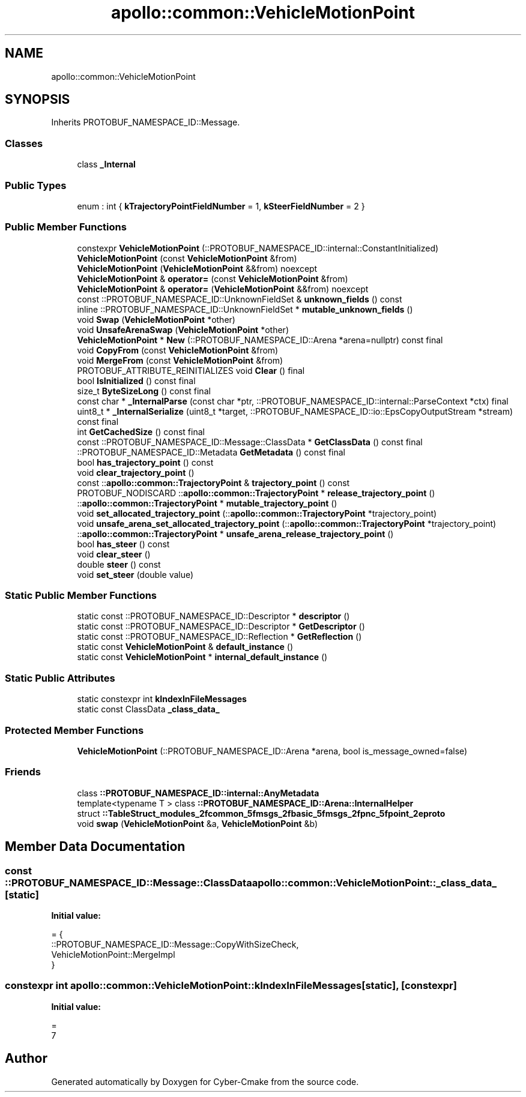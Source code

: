 .TH "apollo::common::VehicleMotionPoint" 3 "Sun Sep 3 2023" "Version 8.0" "Cyber-Cmake" \" -*- nroff -*-
.ad l
.nh
.SH NAME
apollo::common::VehicleMotionPoint
.SH SYNOPSIS
.br
.PP
.PP
Inherits PROTOBUF_NAMESPACE_ID::Message\&.
.SS "Classes"

.in +1c
.ti -1c
.RI "class \fB_Internal\fP"
.br
.in -1c
.SS "Public Types"

.in +1c
.ti -1c
.RI "enum : int { \fBkTrajectoryPointFieldNumber\fP = 1, \fBkSteerFieldNumber\fP = 2 }"
.br
.in -1c
.SS "Public Member Functions"

.in +1c
.ti -1c
.RI "constexpr \fBVehicleMotionPoint\fP (::PROTOBUF_NAMESPACE_ID::internal::ConstantInitialized)"
.br
.ti -1c
.RI "\fBVehicleMotionPoint\fP (const \fBVehicleMotionPoint\fP &from)"
.br
.ti -1c
.RI "\fBVehicleMotionPoint\fP (\fBVehicleMotionPoint\fP &&from) noexcept"
.br
.ti -1c
.RI "\fBVehicleMotionPoint\fP & \fBoperator=\fP (const \fBVehicleMotionPoint\fP &from)"
.br
.ti -1c
.RI "\fBVehicleMotionPoint\fP & \fBoperator=\fP (\fBVehicleMotionPoint\fP &&from) noexcept"
.br
.ti -1c
.RI "const ::PROTOBUF_NAMESPACE_ID::UnknownFieldSet & \fBunknown_fields\fP () const"
.br
.ti -1c
.RI "inline ::PROTOBUF_NAMESPACE_ID::UnknownFieldSet * \fBmutable_unknown_fields\fP ()"
.br
.ti -1c
.RI "void \fBSwap\fP (\fBVehicleMotionPoint\fP *other)"
.br
.ti -1c
.RI "void \fBUnsafeArenaSwap\fP (\fBVehicleMotionPoint\fP *other)"
.br
.ti -1c
.RI "\fBVehicleMotionPoint\fP * \fBNew\fP (::PROTOBUF_NAMESPACE_ID::Arena *arena=nullptr) const final"
.br
.ti -1c
.RI "void \fBCopyFrom\fP (const \fBVehicleMotionPoint\fP &from)"
.br
.ti -1c
.RI "void \fBMergeFrom\fP (const \fBVehicleMotionPoint\fP &from)"
.br
.ti -1c
.RI "PROTOBUF_ATTRIBUTE_REINITIALIZES void \fBClear\fP () final"
.br
.ti -1c
.RI "bool \fBIsInitialized\fP () const final"
.br
.ti -1c
.RI "size_t \fBByteSizeLong\fP () const final"
.br
.ti -1c
.RI "const char * \fB_InternalParse\fP (const char *ptr, ::PROTOBUF_NAMESPACE_ID::internal::ParseContext *ctx) final"
.br
.ti -1c
.RI "uint8_t * \fB_InternalSerialize\fP (uint8_t *target, ::PROTOBUF_NAMESPACE_ID::io::EpsCopyOutputStream *stream) const final"
.br
.ti -1c
.RI "int \fBGetCachedSize\fP () const final"
.br
.ti -1c
.RI "const ::PROTOBUF_NAMESPACE_ID::Message::ClassData * \fBGetClassData\fP () const final"
.br
.ti -1c
.RI "::PROTOBUF_NAMESPACE_ID::Metadata \fBGetMetadata\fP () const final"
.br
.ti -1c
.RI "bool \fBhas_trajectory_point\fP () const"
.br
.ti -1c
.RI "void \fBclear_trajectory_point\fP ()"
.br
.ti -1c
.RI "const ::\fBapollo::common::TrajectoryPoint\fP & \fBtrajectory_point\fP () const"
.br
.ti -1c
.RI "PROTOBUF_NODISCARD ::\fBapollo::common::TrajectoryPoint\fP * \fBrelease_trajectory_point\fP ()"
.br
.ti -1c
.RI "::\fBapollo::common::TrajectoryPoint\fP * \fBmutable_trajectory_point\fP ()"
.br
.ti -1c
.RI "void \fBset_allocated_trajectory_point\fP (::\fBapollo::common::TrajectoryPoint\fP *trajectory_point)"
.br
.ti -1c
.RI "void \fBunsafe_arena_set_allocated_trajectory_point\fP (::\fBapollo::common::TrajectoryPoint\fP *trajectory_point)"
.br
.ti -1c
.RI "::\fBapollo::common::TrajectoryPoint\fP * \fBunsafe_arena_release_trajectory_point\fP ()"
.br
.ti -1c
.RI "bool \fBhas_steer\fP () const"
.br
.ti -1c
.RI "void \fBclear_steer\fP ()"
.br
.ti -1c
.RI "double \fBsteer\fP () const"
.br
.ti -1c
.RI "void \fBset_steer\fP (double value)"
.br
.in -1c
.SS "Static Public Member Functions"

.in +1c
.ti -1c
.RI "static const ::PROTOBUF_NAMESPACE_ID::Descriptor * \fBdescriptor\fP ()"
.br
.ti -1c
.RI "static const ::PROTOBUF_NAMESPACE_ID::Descriptor * \fBGetDescriptor\fP ()"
.br
.ti -1c
.RI "static const ::PROTOBUF_NAMESPACE_ID::Reflection * \fBGetReflection\fP ()"
.br
.ti -1c
.RI "static const \fBVehicleMotionPoint\fP & \fBdefault_instance\fP ()"
.br
.ti -1c
.RI "static const \fBVehicleMotionPoint\fP * \fBinternal_default_instance\fP ()"
.br
.in -1c
.SS "Static Public Attributes"

.in +1c
.ti -1c
.RI "static constexpr int \fBkIndexInFileMessages\fP"
.br
.ti -1c
.RI "static const ClassData \fB_class_data_\fP"
.br
.in -1c
.SS "Protected Member Functions"

.in +1c
.ti -1c
.RI "\fBVehicleMotionPoint\fP (::PROTOBUF_NAMESPACE_ID::Arena *arena, bool is_message_owned=false)"
.br
.in -1c
.SS "Friends"

.in +1c
.ti -1c
.RI "class \fB::PROTOBUF_NAMESPACE_ID::internal::AnyMetadata\fP"
.br
.ti -1c
.RI "template<typename T > class \fB::PROTOBUF_NAMESPACE_ID::Arena::InternalHelper\fP"
.br
.ti -1c
.RI "struct \fB::TableStruct_modules_2fcommon_5fmsgs_2fbasic_5fmsgs_2fpnc_5fpoint_2eproto\fP"
.br
.ti -1c
.RI "void \fBswap\fP (\fBVehicleMotionPoint\fP &a, \fBVehicleMotionPoint\fP &b)"
.br
.in -1c
.SH "Member Data Documentation"
.PP 
.SS "const ::PROTOBUF_NAMESPACE_ID::Message::ClassData apollo::common::VehicleMotionPoint::_class_data_\fC [static]\fP"
\fBInitial value:\fP
.PP
.nf
= {
    ::PROTOBUF_NAMESPACE_ID::Message::CopyWithSizeCheck,
    VehicleMotionPoint::MergeImpl
}
.fi
.SS "constexpr int apollo::common::VehicleMotionPoint::kIndexInFileMessages\fC [static]\fP, \fC [constexpr]\fP"
\fBInitial value:\fP
.PP
.nf
=
    7
.fi


.SH "Author"
.PP 
Generated automatically by Doxygen for Cyber-Cmake from the source code\&.
